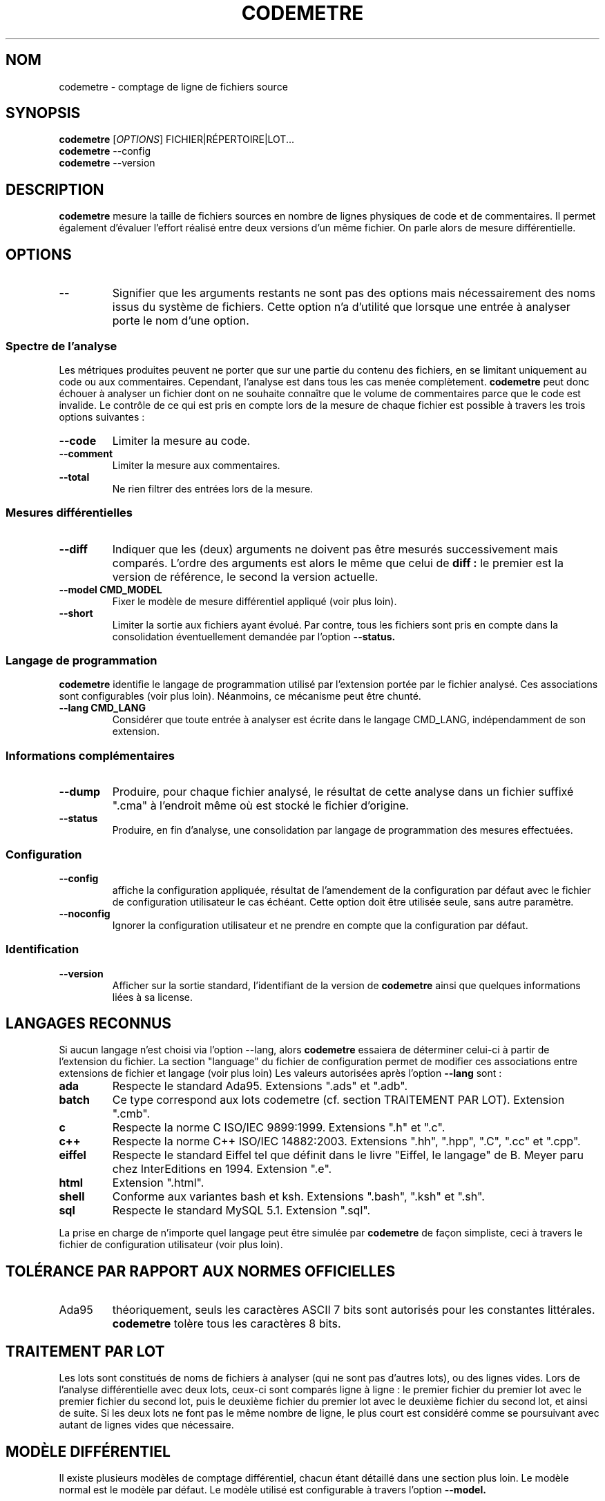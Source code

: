 .\" Formater ce fichier par la commande :
.\" groff -Tutf8 -mman codemetre.fr.1
.\"
.TH CODEMETRE 1 "janvier 2011" "codemetre-0.30.0" "Manuel de l'utilisateur Linux"
.\" Pour empêcher toute velléité de césure des mots
.nh
.SH NOM
codemetre - comptage de ligne de fichiers source
.SH SYNOPSIS
.B codemetre
.RI [ OPTIONS ]
FICHIER|RÉPERTOIRE|LOT...
.br
.B codemetre
--config
.br
.B codemetre
--version
.SH DESCRIPTION
.B codemetre
mesure la taille de fichiers sources en nombre de lignes physiques de code et de commentaires. Il permet également d'évaluer l'effort réalisé entre deux versions d'un même fichier. On parle alors de mesure différentielle.
.SH OPTIONS
.TP
.BR --
Signifier que les arguments restants ne sont pas des options mais nécessairement des noms issus du système de fichiers. Cette option n'a d'utilité que lorsque une entrée à analyser porte le nom d'une option.
.SS "Spectre de l'analyse"
Les métriques produites peuvent ne porter que sur une partie du contenu des fichiers, en se limitant uniquement au code ou aux commentaires. Cependant, l'analyse est dans tous les cas menée complètement.
.B codemetre
peut donc échouer à analyser un fichier dont on ne souhaite connaître que le volume de commentaires parce que le code est invalide. Le contrôle de ce qui est pris en compte lors de la mesure de chaque fichier est possible à travers les trois options suivantes :
.TP
.BR --code
Limiter la mesure au code.
.TP
.BR --comment
Limiter la mesure aux commentaires.
.TP
.BR --total
Ne rien filtrer des entrées lors de la mesure.
.SS "Mesures différentielles"
.TP
.BR --diff
Indiquer que les (deux) arguments ne doivent pas être mesurés successivement mais comparés. L'ordre des arguments est alors le même que celui de
.B diff :
le premier est la version de référence, le second la version actuelle.
.TP
.BR --model " " CMD_MODEL
Fixer le modèle de mesure différentiel appliqué (voir plus loin).
.TP
.BR --short
Limiter la sortie aux fichiers ayant évolué. Par contre, tous les fichiers sont pris en compte dans la consolidation éventuellement demandée par l'option
.B --status.
.SS "Langage de programmation"
.B codemetre
identifie le langage de programmation utilisé par l'extension portée par le fichier analysé. Ces associations sont configurables (voir plus loin). Néanmoins, ce mécanisme peut être chunté.
.TP
.BR --lang " " CMD_LANG
Considérer que toute entrée à analyser est écrite dans le langage CMD_LANG, indépendamment de son extension.
.SS "Informations complémentaires"
.TP
.BR --dump
Produire, pour chaque fichier analysé, le résultat de cette analyse dans un fichier suffixé ".cma" à l'endroit même où est stocké le fichier d'origine.
.TP
.BR --status
Produire, en fin d'analyse, une consolidation par langage de programmation des mesures effectuées.
.SS "Configuration"
.TP
.BR --config
affiche la configuration appliquée, résultat de l'amendement de la configuration par défaut avec le fichier de configuration utilisateur le cas échéant. Cette option doit être utilisée seule, sans autre paramètre.
.TP
.BR --noconfig
Ignorer la configuration utilisateur et ne prendre en compte que la configuration par défaut.
.SS "Identification"
.TP
.BR --version
Afficher sur la sortie standard, l'identifiant de la version de
.B codemetre
ainsi que quelques informations liées à sa license.
.SH LANGAGES RECONNUS
Si aucun langage n'est choisi via l'option --lang, alors
.B codemetre
essaiera de déterminer celui-ci à partir de l'extension du fichier. La section "language" du fichier de configuration permet de modifier ces associations entre extensions de fichier et langage (voir plus loin) Les valeurs autorisées après l'option
.B --lang
sont :
.TP
.BR ada
Respecte le standard Ada95. Extensions ".ads" et ".adb".
.TP
.BR batch
Ce type correspond aux lots codemetre (cf. section TRAITEMENT PAR LOT). Extension ".cmb".
.TP
.BR c
Respecte la norme C ISO/IEC 9899:1999. Extensions ".h" et ".c".
.TP
.BR c++
Respecte la norme C++ ISO/IEC 14882:2003. Extensions ".hh", ".hpp", ".C", ".cc" et ".cpp".
.TP
.BR eiffel
Respecte le standard Eiffel tel que définit dans le livre "Eiffel, le langage" de B. Meyer paru chez InterEditions en 1994. Extension ".e".
.TP
.BR html
Extension ".html".
.TP
.BR shell
Conforme aux variantes bash et ksh. Extensions ".bash", ".ksh" et ".sh".
.TP
.BR sql
Respecte le standard MySQL 5.1. Extension ".sql".
.PP
La prise en charge de n'importe quel langage peut être simulée par
.B codemetre
de façon simpliste, ceci à travers le fichier de configuration utilisateur (voir plus loin).
.SH TOLÉRANCE PAR RAPPORT AUX NORMES OFFICIELLES
.IP Ada95
théoriquement, seuls les caractères ASCII 7 bits sont autorisés pour les constantes littérales.
.B codemetre
tolère tous les caractères 8 bits.
.SH TRAITEMENT PAR LOT
Les lots sont constitués de noms de fichiers à analyser (qui ne sont pas d'autres lots), ou des lignes vides. Lors de l'analyse différentielle avec deux lots, ceux-ci sont comparés ligne à ligne : le premier fichier du premier lot avec le premier fichier du second lot, puis le deuxième fichier du premier lot avec le deuxième fichier du second lot, et ainsi de suite. Si les deux lots ne font pas le même nombre de ligne, le plus court est considéré comme se poursuivant avec autant de lignes vides que nécessaire.
.SH MODÈLE DIFFÉRENTIEL
Il existe plusieurs modèles de comptage différentiel, chacun étant détaillé dans une section plus loin. Le modèle normal est le modèle par défaut. Le modèle utilisé est configurable à travers l'option
.B --model.
.TP
.BR normal
Modèle constitué de trois métriques fondamentales, permettant d'ailleurs d'en construire d'autres (comme l'effort par exemple). Celles-ci sont
.B A
(nombre de lignes de l'ancienne version),
.B N
(nombre de lignes de la nouvelle version), et
.B C
(nombre de lignes communes aux deux versions)
.TP
.BR effort
Modèle constitué d'une unique métrique reflétant l'effort fourni pour passer de l'ancienne version à la nouvelle. Une valeur de 0% dénote un fichier non modifié, de 100% un fichier totalement réécrit. Par rapport aux définitions du modèle normal, c'est l'extension par continuité de la formule
.B (N-C)/N
.SH FICHIER DE CONFIGURATION
Chaque utilisateur peut surcharger les options par défaut de
.B codemetre
dans un fichier au format similaire à ce qui peut-être obtenu par le biais de la commande
.B codemetre --config.
.SS "Localisation du fichier de configuration"
Le fichier de configuration est recherché à des endroits différents en fonction du système d'exploitation employé.
.TP
.BR Linux
Le fichier
.B .codemetrerc
est cherché dans ${HOME}.
.TP
.BR Windows
Le fichier
.B codemetre.ini
est cherché dans %APPDATA%.
.SS "Opérateurs"
La valeur d'une variable est fixée grâce à l'opérateur
.B :=.
En l'absence d'opérande à droite, ceci est interprété comme un effacement de la variable. Il existe aussi deux autres opérateurs pour modifier les listes,
.B +=
et
.B -=
, qui modifient la variable respectivement en y ajoutant et supprimant des valeurs.
.SS "Simulation de support de langages"
L'ajout d'associations dans la section [langage] du fichier de configuration permet une prise en charge simpliste de langages non officiellement supportés. Par exemple, un support du langage Python peut être fait à peu de frais en rajoutant dans le fichier de configuration le code suivant :
.nf
.RS 4
\&...
[langage]
  python := .py
\&...
.RE
.fi
.PP
Ceci peut être répété pour autant de langages que l'on veut.
.PP
Le simulateur considère que chaque ligne du fichier d'entrée, hormis les blancs de début et de fin, est une ligne de code si elle est non vide. Ainsi, le simulateur ne permettra jamais de faire de distinction code/commentaire.
.SH CODE DE RETOUR
.B codemetre
renvoit toujours 0.
.SH COPYRIGHT
Copyright © 2005, 2006, 2007, 2008, 2009, 2010 Guillaume Lemaître.

Ce programme est libre ; consultez le code source pour en connaître les conditions de distribution. Ce programme n'est en aucun cas garanti.
.SH BOGUES
.SS "Signaler des bogues"
Tout comportement anormal ou incohérent peut être signalé sur le site du projet, à savoir
.B http://github.com/seventh/codemetre/issues
.SS "Bogues connus"
.B codemetre
ne fait pas l'expansion des macro-commandes du C/C++, même si ceci ne modifierait pas les mesures produites. En effet, certaines macros-commandes peuvent être définies ailleurs que dans le fichier sous analyse, et
.B codemetre
n'a pas connaissance de l'organisation du projet et des règles de visibilités entre répertoires.

La double association d'une même extension à la fois pour les lots et un langage particulier n'est pas détectée. Néanmoins, l'association au lot prévaut.

Lors d'une mesure différentielle, tout bloc déplacé n'est a priori pas considéré commun aux deux versions de fichier, parce que l'impact de ce mouvement ne peut être évalué.

Concernant Eiffel,
.B codemetre
ne supporte pas tous les foisonnements de syntaxe particuliers à chaque compilateur.
.SH "VOIR AUSSI"
.BR diff (1),
.BR wc(1).
.SH AUTEUR
Guillaume Lemaître	<guillaume.lemaitre@gmail.com>
